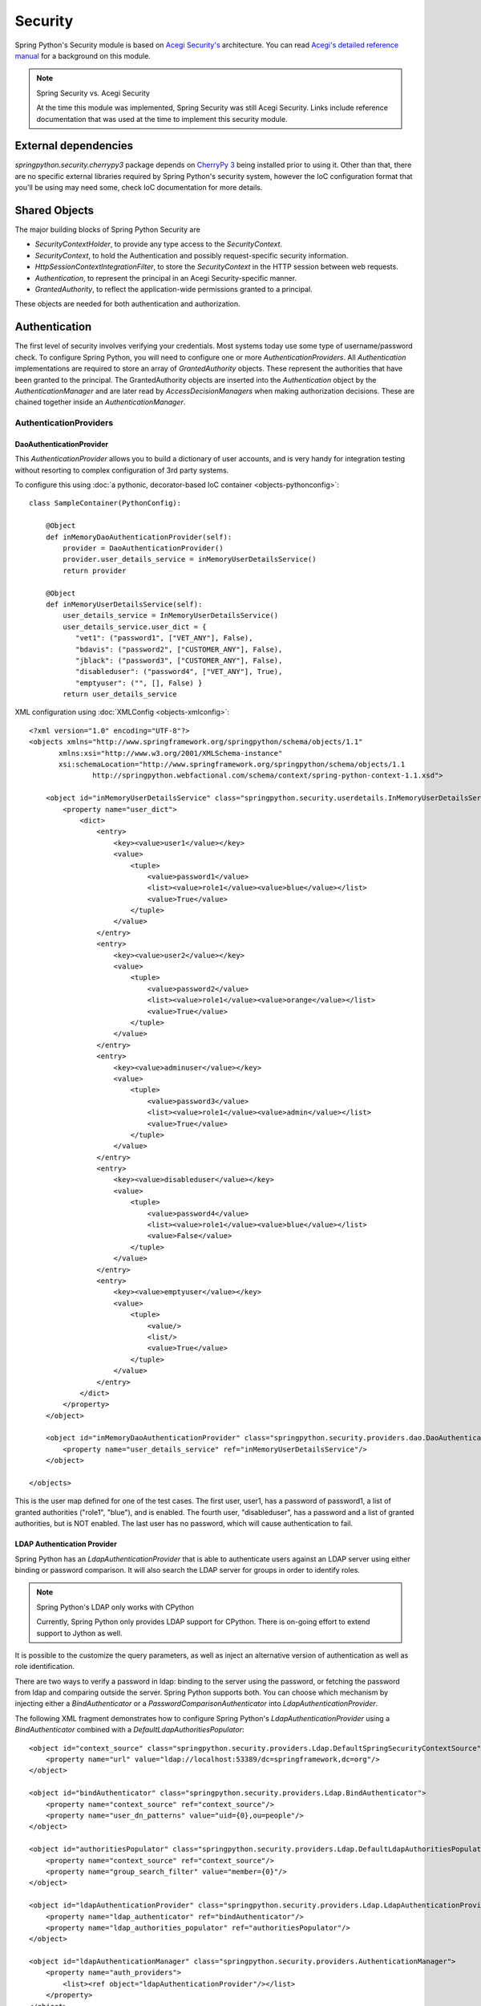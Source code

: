 Security
========

Spring Python's Security module is based on
`Acegi Security's <http://acegisecurity.org/>`_ architecture.
You can read `Acegi's detailed reference manual <http://acegisecurity.org/guide/springsecurity.html>`_
for a background on this module.

.. note::

    Spring Security vs. Acegi Security

    At the time this module was implemented, Spring Security was still Acegi
    Security. Links include reference documentation that was used at the time
    to implement this security module.

External dependencies
---------------------

*springpython.security.cherrypy3* package depends on `CherryPy 3 <http://cherrypy.org/>`_
being installed prior to using it. Other than that, there are no specific external libraries
required by Spring Python's security system, however the IoC configuration
format that you'll be using may need some, check IoC documentation
for more details.

Shared Objects
--------------

The major building blocks of Spring Python Security are

* *SecurityContextHolder*, to provide any type access to the *SecurityContext*.
* *SecurityContext*, to hold the Authentication and possibly request-specific security information.
* *HttpSessionContextIntegrationFilter*, to store the *SecurityContext* in the HTTP session between web requests.
* *Authentication*, to represent the principal in an Acegi Security-specific manner.
* *GrantedAuthority*, to reflect the application-wide permissions granted to a principal.

These objects are needed for both authentication and authorization.

Authentication
--------------

The first level of security involves verifying your credentials. Most systems
today use some type of username/password check. To configure Spring Python,
you will need to configure one or more *AuthenticationProviders*. All
*Authentication* implementations are required to store an array of
*GrantedAuthority* objects. These represent the authorities that have been
granted to the principal. The GrantedAuthority objects are inserted into
the *Authentication* object by the *AuthenticationManager* and are later read
by *AccessDecisionManagers* when making authorization decisions. These are
chained together inside an *AuthenticationManager*.

AuthenticationProviders
+++++++++++++++++++++++

DaoAuthenticationProvider
>>>>>>>>>>>>>>>>>>>>>>>>>

This *AuthenticationProvider* allows you to build a dictionary of user accounts,
and is very handy for integration testing without resorting to complex
configuration of 3rd party systems.

To configure this using :doc:`a pythonic, decorator-based IoC container <objects-pythonconfig>`::

    class SampleContainer(PythonConfig):

        @Object
        def inMemoryDaoAuthenticationProvider(self):
            provider = DaoAuthenticationProvider()
            provider.user_details_service = inMemoryUserDetailsService()
            return provider

        @Object
        def inMemoryUserDetailsService(self):
            user_details_service = InMemoryUserDetailsService()
            user_details_service.user_dict = {
               "vet1": ("password1", ["VET_ANY"], False),
               "bdavis": ("password2", ["CUSTOMER_ANY"], False),
               "jblack": ("password3", ["CUSTOMER_ANY"], False),
               "disableduser": ("password4", ["VET_ANY"], True),
               "emptyuser": ("", [], False) }
            return user_details_service

.. highlight:: xml

XML configuration using :doc:`XMLConfig <objects-xmlconfig>`::

    <?xml version="1.0" encoding="UTF-8"?>
    <objects xmlns="http://www.springframework.org/springpython/schema/objects/1.1"
           xmlns:xsi="http://www.w3.org/2001/XMLSchema-instance"
           xsi:schemaLocation="http://www.springframework.org/springpython/schema/objects/1.1
                   http://springpython.webfactional.com/schema/context/spring-python-context-1.1.xsd">

        <object id="inMemoryUserDetailsService" class="springpython.security.userdetails.InMemoryUserDetailsService">
            <property name="user_dict">
                <dict>
                    <entry>
                        <key><value>user1</value></key>
                        <value>
                            <tuple>
                                <value>password1</value>
                                <list><value>role1</value><value>blue</value></list>
                                <value>True</value>
                            </tuple>
                        </value>
                    </entry>
                    <entry>
                        <key><value>user2</value></key>
                        <value>
                            <tuple>
                                <value>password2</value>
                                <list><value>role1</value><value>orange</value></list>
                                <value>True</value>
                            </tuple>
                        </value>
                    </entry>
                    <entry>
                        <key><value>adminuser</value></key>
                        <value>
                            <tuple>
                                <value>password3</value>
                                <list><value>role1</value><value>admin</value></list>
                                <value>True</value>
                            </tuple>
                        </value>
                    </entry>
                    <entry>
                        <key><value>disableduser</value></key>
                        <value>
                            <tuple>
                                <value>password4</value>
                                <list><value>role1</value><value>blue</value></list>
                                <value>False</value>
                            </tuple>
                        </value>
                    </entry>
                    <entry>
                        <key><value>emptyuser</value></key>
                        <value>
                            <tuple>
                                <value/>
                                <list/>
                                <value>True</value>
                            </tuple>
                        </value>
                    </entry>
                </dict>
            </property>
        </object>

        <object id="inMemoryDaoAuthenticationProvider" class="springpython.security.providers.dao.DaoAuthenticationProvider">
            <property name="user_details_service" ref="inMemoryUserDetailsService"/>
        </object>

    </objects>

This is the user map defined for one of the test cases. The first user, user1,
has a password of password1, a list of granted authorities ("role1", "blue"),
and is enabled. The fourth user, "disableduser", has a password and a list of
granted authorities, but is NOT enabled. The last user has no password, which
will cause authentication to fail.

LDAP Authentication Provider
>>>>>>>>>>>>>>>>>>>>>>>>>>>>

Spring Python has an *LdapAuthenticationProvider* that is able to authenticate
users against an LDAP server using either binding or password comparison. It
will also search the LDAP server for groups in order to identify roles.

.. note::

    Spring Python's LDAP only works with CPython

    Currently, Spring Python only provides LDAP support for CPython. There is
    on-going effort to extend support to Jython as well.

It is possible to the customize the query parameters, as well as inject an
alternative version of authentication as well as role identification.

There are two ways to verify a password in ldap: binding to the server using
the password, or fetching the password from ldap and comparing outside the
server. Spring Python supports both. You can choose which mechanism by
injecting either a *BindAuthenticator* or a *PasswordComparisonAuthenticator*
into *LdapAuthenticationProvider*.

.. highlight:: xml

The following XML fragment demonstrates how to configure Spring Python's
*LdapAuthenticationProvider* using a *BindAuthenticator* combined with a
*DefaultLdapAuthoritiesPopulator*::

    <object id="context_source" class="springpython.security.providers.Ldap.DefaultSpringSecurityContextSource">
        <property name="url" value="ldap://localhost:53389/dc=springframework,dc=org"/>
    </object>

    <object id="bindAuthenticator" class="springpython.security.providers.Ldap.BindAuthenticator">
        <property name="context_source" ref="context_source"/>
        <property name="user_dn_patterns" value="uid={0},ou=people"/>
    </object>

    <object id="authoritiesPopulator" class="springpython.security.providers.Ldap.DefaultLdapAuthoritiesPopulator">
        <property name="context_source" ref="context_source"/>
        <property name="group_search_filter" value="member={0}"/>
    </object>

    <object id="ldapAuthenticationProvider" class="springpython.security.providers.Ldap.LdapAuthenticationProvider">
        <property name="ldap_authenticator" ref="bindAuthenticator"/>
        <property name="ldap_authorities_populator" ref="authoritiesPopulator"/>
    </object>

    <object id="ldapAuthenticationManager" class="springpython.security.providers.AuthenticationManager">
        <property name="auth_providers">
            <list><ref object="ldapAuthenticationProvider"/></list>
        </property>
    </object>

* *context_source* - points to an ldap server, defining the base DN to start
  searching for users and groups.

* *bindAuthenticator* - configured to use the context_source, and does a user
  search based on sub-entry *uid={0},ou=people*. *{0}* is the variable where an
  entered username will be substituted before executing the ldap search.

* *authoritiesPopulator* - assuming the user is found, it uses the
  group_search_filter to find groups containing this attribute pointed at the user's DN.

* *ldapAuthenticationProvider* - combines together the bindAuthenticator and
  the authoritiesPopulator, in order to process a *UsernamePasswordAuthenticationToken*.

* *ldapAuthenticationManager* - just like the other examples, this
  *AuthenticationManager* iterates over the list of providers, giving them a
  chance to authenticate the user.

.. highlight:: python

The following shows the same configuration in pure Python, using
:doc:`PythonConfig <objects-pythonconfig>`::

    class LdapContext(PythonConfig):
        def __init__(self):
            PythonConfig.__init__(self)

        @Object
        def context_source(self):
            return DefaultSpringSecurityContext(url="ldap://localhost:53389/dc=springframework,dc=org")

        @Object
        def bind_authenticator(self):
            return BindAuthenticator(self.context_source(), user_dn_patterns="uid={0},ou=people")

        @Object
        def authorities_populator(self):
            return DefaultLdapAuthoritiesPopulator(self.context_source(), group_search_filter="member={0}")

        @Object
        def provider(self):
            return LdapAuthenticationProvider(self.bind_authenticator(), self.authorities_populator())

        @Object
        def manager(self):
            return AuthenticationManager(auth_providers=[self.provider()])

.. highlight:: xml

To use the password comparison mechanism with :doc:`XMLConfig <objects-xmlconfig>`,
substitute PasswordComparisonAuthenticator for BindAuthenticator as follows::

    <object id="context_source" class="springpython.security.providers.Ldap.DefaultSpringSecurityContextSource">
        <property name="url" value="ldap://localhost:53389/dc=springframework,dc=org"/>
    </object>

    <object id="passwordAuthenticator" class="springpython.security.providers.Ldap.PasswordComparisonAuthenticator">
        <property name="context_source" ref="context_source"/>
        <property name="user_dn_patterns" value="uid={0},ou=people"/>
    </object>

    <object id="authoritiesPopulator" class="springpython.security.providers.Ldap.DefaultLdapAuthoritiesPopulator">
        <property name="context_source" ref="context_source"/>
        <property name="group_search_filter" value="member={0}"/>
    </object>

    <object id="ldapAuthenticationProvider" class="springpython.security.providers.Ldap.LdapAuthenticationProvider">
        <property name="ldap_authenticator" ref="bindAuthenticator"/>
        <property name="ldap_authorities_populator" ref="authoritiesPopulator"/>
    </object>

    <object id="ldapAuthenticationManager" class="springpython.security.providers.AuthenticationManager">
        <property name="auth_providers">
            <list><ref object="ldapAuthenticationProvider"/></list>
        </property>
    </object>

.. highlight:: python

The following block shows the same configuration using the pure Python container::

    class LdapContext(PythonConfig):
        def __init__(self):
            PythonConfig.__init__(self)

        @Object
        def context_source(self):
            return DefaultSpringSecurityContext(url="ldap://localhost:53389/dc=springframework,dc=org")

        @Object
        def password_authenticator(self):
            return PasswordComparisonAuthenticator(self.context_source(), user_dn_patterns="uid={0},ou=people")

        @Object
        def authorities_populator(self):
            return DefaultLdapAuthoritiesPopulator(self.context_source(), group_search_filter="member={0}")

        @Object
        def provider(self):
            return LdapAuthenticationProvider(self.password_authenticator(), self.authorities_populator())

        @Object
        def manager(self):
            return AuthenticationManager(auth_providers=[self.provider()])

By default, *PasswordComparisonAuthenticator* handles SHA encrypted passwords as
well passwords stored in plain text. However, you can inject a custom
*PasswordEncoder* to support alternative password encoding schemes.

Future AuthenticationProviders
>>>>>>>>>>>>>>>>>>>>>>>>>>>>>>

So far, Spring Python has implemented a DaoAuthenticationProvider than can link
with any database or use an in-memory user data structure, as well as an
LdapAuthenticationProvider. Future releases should include:

* *OpenIDAuthenticationProvider*
* Anonymous authentication provider - allows you to tag anonymous users, and
  constrain what they can access, even if they don't provide a password

AuthenticationManager
+++++++++++++++++++++

An AuthenticationManager holds a list of one or more AuthenticationProvider's,
and will go through the list when attempting to authenticate. PetClinic
configures it like this using :doc:`PythonConfig <objects-pythonconfig>`::

    class SampleContainer(PythonConfig):

        @Object
        def authenticationManager(self):
            return AuthenticationManager(auth_providers = [self.authenticationProvider()])

.. highlight:: xml

XML-based configuration with :doc`XMLConfig <objects-xmlconfig>`::

    <object id="authenticationManager" class="springpython.security.providers.AuthenticationManager">
        <property name="auth_providers">
            <list><ref object="authenticationProvider"/></list>
           </property>
    </object>

This *AuthenticationManager* has a list referencing one object already defined
in the *ApplicationContext*, authenticationProvider. The authentication manager
is supplied as an argument to the security interceptor, so it can perform
checks as needed.

Authorization
-------------

.. highlight:: python

After successful authentication, a user is granted various roles. The next
step of security is to determine if that user is authorized to conduct a
given operation or access a particular web page. The *AccessDecisionManager*
is called by the *AbstractSecurityInterceptor* and is responsible for making
final access control decisions. The *AccessDecisionManager* interface contains
two methods::

    def decide(self, authentication, object, config)
    def supports(self, attr)

As can be seen from the first method, the *AccessDecisionManager* is passed via
method parameters all information that is likely to be of value in assessing
an authorization decision. In particular, passing the secure object enables
those arguments contained in the actual secure object invocation to be inspected.
For example, let's assume the secure object was a *MethodInvocation*. It would
be easy to query the *MethodInvocation* for any Customer argument, and then
implement some sort of security logic in the *AccessDecisionManager* to ensure
the principal is permitted to operate on that customer. Implementations are
expected to throw an *AccessDeniedException* if access is denied.

Whilst users can implement their own *AccessDecisionManager* to control all
aspects of authorization, Spring Python Security includes several
*AccessDecisionManager* implementations that are based on voting. Using this
approach, a series of *AccessDecisionVoter* implementations are polled on an
authorization decision. The *AccessDecisionManager* then decides whether or
not to throw an *AccessDeniedException* based on its assessment of the votes.

The *AccessDecisionVoter* interface has two methods::

    def supports(self, attr)
    def vote(self, authentication, object, config)

Concrete implementations return an integer, with possible values being reflected
in the *AccessDecisionVoter* static fields ACCESS_ABSTAIN, ACCESS_DENIED and
ACCESS_GRANTED. A voting implementation will return ACCESS_ABSTAIN if it has
no opinion on an authorization decision. If it does have an opinion, it must
return either ACCESS_DENIED or ACCESS_GRANTED.

There are three concrete *AccessDecisionManagers* provided with Spring Python
Security that tally the votes. The *ConsensusBased* implementation will grant
or deny access based on the consensus of non-abstain votes. Properties are
provided to control behavior in the event of an equality of votes or if all
votes are abstain. The *AffirmativeBased* implementation will grant access if
one or more ACCESS_GRANTED votes were received (ie a deny vote will be ignored,
provided there was at least one grant vote). Like the *ConsensusBased*
implementation, there is a parameter that controls the behavior if all voters
abstain. The UnanimousBased provider expects unanimous ACCESS_GRANTED votes in
order to grant access, ignoring abstains. It will deny access if there is any
ACCESS_DENIED vote. Like the other implementations, there is a parameter that
controls the behavior if all voters abstain.

It is possible to implement a custom AccessDecisionManager that tallies votes
differently. For example, votes from a particular *AccessDecisionVoter* might
receive additional weighting, whilst a deny vote from a particular voter may
have a veto effect.

Python Security. The *RoleVoter* class will vote if any config attribute begins
with *ROLE_*. It will vote to grant access if there is a *GrantedAuthority* which
returns a string representation exactly equal to one or more config attributes
starting with *ROLE_*. If there is no exact match of any config attribute starting
with *ROLE_*, the *RoleVoter* will vote to deny access. If no config attribute
begins with *ROLE_*, the voter will abstain. *RoleVoter* is case sensitive on
comparisons as well as the *ROLE_* prefix.

PetClinic has two *RoleVoters* in its :doc:`Python-config based <objects-pythonconfig>`
configuration::

    class SampleContainer(PythonConfig):

        @Object
        def vetRoleVoter(self):
            return RoleVoter(role_prefix="VET")

        @Object
        def customerRoleVoter(self):
            return RoleVoter(role_prefix="CUSTOMER")

.. highlight:: xml

XML-based configuration with XMLConfig::

    <object id="vetRoleVoter" class="springpython.security.vote.RoleVoter">
        <property name="role_prefix"><value>VET</value></property>
    </object>

    <object id="customerRoleVoter" class="springpython.security.vote.RoleVoter">
        <property name="role_prefix"><value>CUSTOMER</value></property>
    </object>

The first one votes on VET authorities, and the second one votes on CUSTOMER authorities.

The other concrete *AccessDecisionVoter* is the *LabelBasedAclVoter*. It can be
seen in the test cases. Maybe later it will be incorporated into a demo.

.. highlight:: python

Petclinic has a custom *AccessDecisionVoter*, which votes on whether a user
"owns" a record::

    class SampleContainer(PythonConfig):
        ...
        @Object
        def ownerVoter(self):
            return OwnerVoter(controller = self.controller())

.. highlight:: xml

XML-based configuration using :doc:`XMLConfig <objects-xmlconfig>`::

    <object id="ownerVoter" class="controller.OwnerVoter">
        <property name="controller" ref="controller"/>
    </object>

This class is wired in the PetClinic controller module as part of the sample,
which demonstrates how easy it is to plugin your own custom security handler
to this module.

.. highlight:: python

PetClinic wires together these *AccessDecisionVoters* into an *AccessDecisionManager*::

    class SampleContainer(PythonConfig):

        @Object
        def accessDecisionManager(self):
            manager = AffirmativeBased()
            manager.allow_if_all_abstain = False
            manager.access_decision_voters = [self.vetRoleVoter(), self.customerRoleVoter(), self.ownerVoter()]
            return manager

.. highlight:: xml

XML-based configuration using :doc:`XMLConfig <objects-xmlconfig>`::

    <object id="accessDecisionManager" class="springpython.security.vote.AffirmativeBased">
        <property name="allow_if_all_abstain"><value>False</value></property>
        <property name="access_decision_voters">
            <list>
                <ref object="vetRoleVoter"/>
                <ref object="customerRoleVoter"/>
                <ref object="ownerVoter"/>
            </list>
        </property>
    </object>
